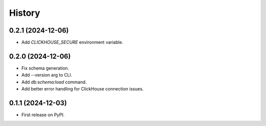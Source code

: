 =======
History
=======

0.2.1 (2024-12-06)
------------------

* Add `CLICKHOUSE_SECURE` environment variable.

0.2.0 (2024-12-06)
------------------

* Fix schema generation.
* Add --version arg to CLI.
* Add `db:schema:load` command.
* Add better error handling for ClickHouse connection issues.

0.1.1 (2024-12-03)
------------------

* First release on PyPI.
